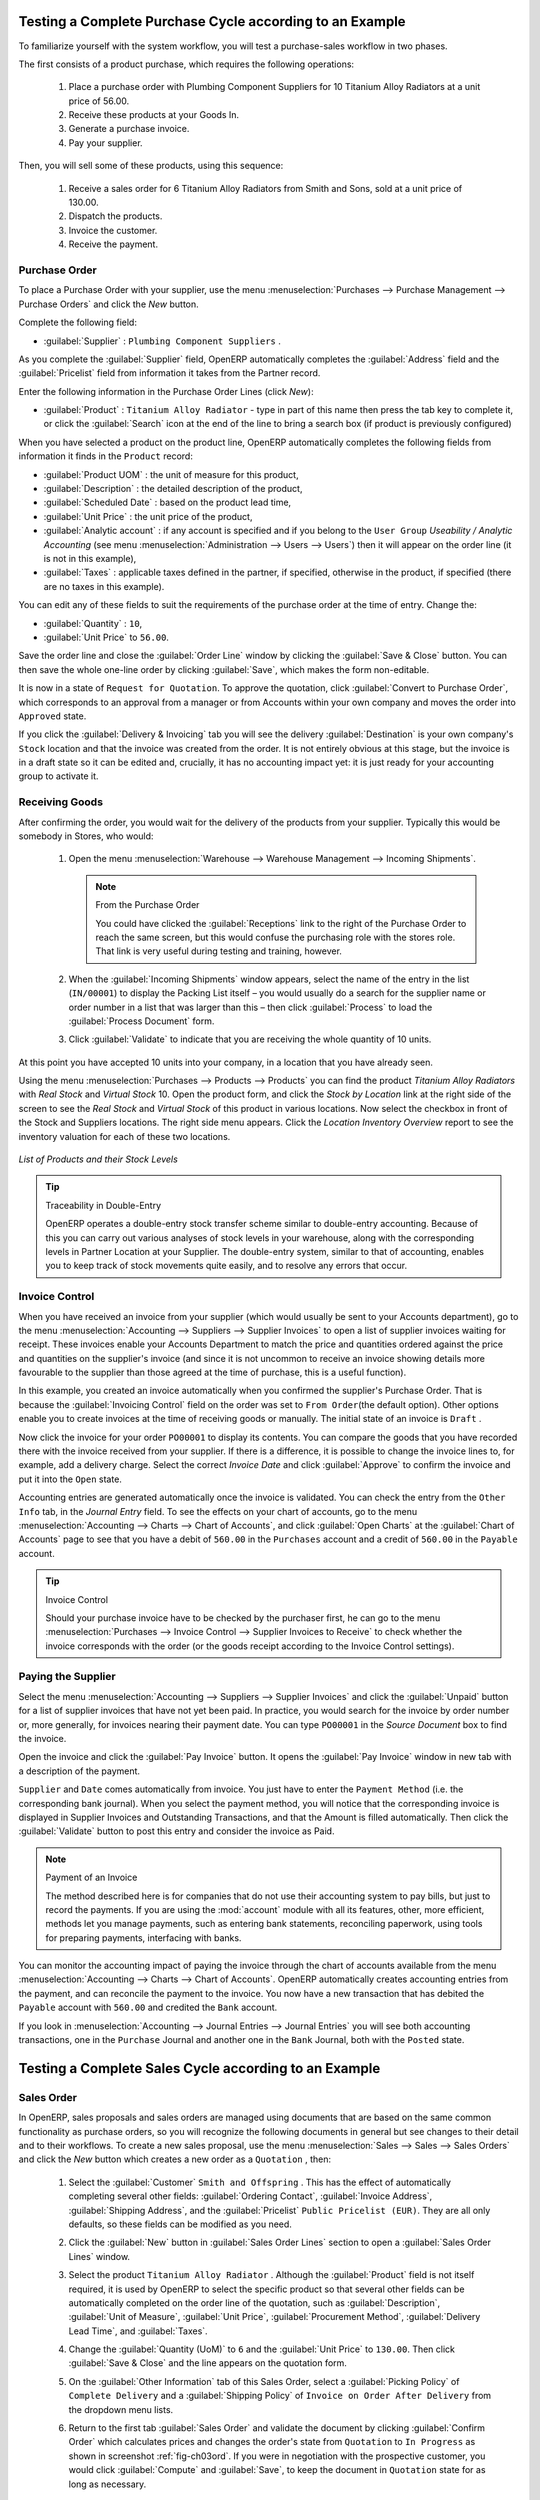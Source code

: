 
Testing a Complete Purchase Cycle according to an Example
=========================================================

To familiarize yourself with the system workflow, you will test a purchase-sales workflow in two phases.

The first consists of a product purchase, which requires the following operations:

	#. Place a purchase order with Plumbing Component Suppliers for 10 Titanium Alloy Radiators at a
	   unit price of 56.00.

	#. Receive these products at your Goods In.

	#. Generate a purchase invoice.

	#. Pay your supplier.

Then, you will sell some of these products, using this sequence:

	#. Receive a sales order for 6 Titanium Alloy Radiators from Smith and Sons, sold at a unit price
	   of 130.00.

	#. Dispatch the products.

	#. Invoice the customer.

	#. Receive the payment.

.. _sect-PO:

Purchase Order
--------------

To place a Purchase Order with your supplier, use the menu :menuselection:`Purchases --> Purchase Management -->
Purchase Orders` and click the `New` button.

Complete the following field:

*  :guilabel:`Supplier` : \ ``Plumbing Component Suppliers``\  .

As you complete the :guilabel:`Supplier` field, OpenERP automatically completes the :guilabel:`Address` field and the :guilabel:`Pricelist` field from information it takes from the Partner record.

Enter the following information in the Purchase Order Lines (click `New`):

*  :guilabel:`Product` : \ ``Titanium Alloy Radiator``\   - type in part of this name then press the tab key to complete it, or click the :guilabel:`Search` icon at the end of the line to bring a search box (if product is previously configured)

When you have selected a product on the product line, OpenERP automatically completes the following fields from information it finds in the ``Product`` record:

* :guilabel:`Product UOM` : the unit of measure for this product,

* :guilabel:`Description` : the detailed description of the product,

* :guilabel:`Scheduled Date` : based on the product lead time,

* :guilabel:`Unit Price` : the unit price of the product,

* :guilabel:`Analytic account` : if any account is specified and if you belong to the ``User Group`` `Useability / Analytic Accounting` (see menu :menuselection:`Administration --> Users --> Users`) then it will appear on the order line (it is not in this example),

* :guilabel:`Taxes` : applicable taxes defined in the partner, if specified, otherwise in the
  product, if specified (there are no taxes in this example).

You can edit any of these fields to suit the requirements of the purchase order at the time of entry. Change the:

* :guilabel:`Quantity` : \ ``10``\ ,

* :guilabel:`Unit Price` to \ ``56.00``\ .

Save the order line and close the :guilabel:`Order Line` window by clicking the
:guilabel:`Save & Close` button. You can then save the whole one-line order by clicking :guilabel:`Save`, which makes the form non-editable.

It is now in a state of \ ``Request for Quotation``\. To approve the quotation, click :guilabel:`Convert to Purchase Order`, which corresponds to an approval from a manager or from Accounts within your own company and moves the order into \ ``Approved`` \ state.

If you click the :guilabel:`Delivery & Invoicing` tab you will see the delivery :guilabel:`Destination` is your own company's ``Stock`` location and that the invoice was created from the order.
It is not entirely obvious at this stage, but the invoice is in a draft state so it can be edited and, crucially, it has no accounting impact yet: it is just ready for your accounting group to activate it.

Receiving Goods
---------------

After confirming the order, you would wait for the delivery of the products from your supplier. Typically
this would be somebody in Stores, who would:

	#. Open the menu :menuselection:`Warehouse --> Warehouse Management --> Incoming Shipments`.

	   .. note:: From the Purchase Order

	      You could have clicked the :guilabel:`Receptions` link to the right of the Purchase Order
	      to reach the same screen, but this would confuse the purchasing role with the
	      stores role. That link is very useful during testing and training, however.

	#. When the :guilabel:`Incoming Shipments` window appears, select the name of the entry in the list
	   (\ ``IN/00001``\)   to display the Packing List itself – you would usually do a search for the supplier name
	   or order number in a list that was larger than this – then click :guilabel:`Process` to load the
	   :guilabel:`Process Document` form.

	#. Click :guilabel:`Validate` to indicate that you are receiving the whole quantity of 10 units.

At this point you have accepted 10 units into your company, in a location that you have already seen.

Using the menu :menuselection:`Purchases --> Products --> Products` you can find the product `Titanium Alloy Radiators`
with `Real Stock` and `Virtual Stock` 10. Open the product form, and click the `Stock by Location` link at the right side of the screen to see the `Real Stock` and `Virtual Stock` of this product in various locations. Now select the checkbox in front of the Stock and Suppliers locations. The right side menu appears. Click the `Location Inventory Overview` report to see the inventory valuation for each of these two locations.

.. _fig-lotsbyloc:

.. figure::  images/lots_by_location_pdf.png
   :scale: 65
   :align: center

   *List of Products and their Stock Levels*

.. tip:: Traceability in Double-Entry

   OpenERP operates a double-entry stock transfer scheme similar to double-entry accounting.
   Because of this you can carry out various analyses of stock levels in your warehouse,
   along with the corresponding levels in Partner Location at your Supplier.
   The double-entry system, similar to that of accounting, enables you to keep track
   of stock movements quite easily, and to resolve any errors that occur.

Invoice Control
---------------

When you have received an invoice from your supplier (which would usually be sent to your Accounts department),
go to the menu :menuselection:`Accounting --> Suppliers --> Supplier Invoices`
to open a list of supplier invoices waiting for receipt.
These invoices enable your Accounts Department to match the price and quantities
ordered against the price and quantities on the supplier's invoice (and since it is not uncommon to receive
an invoice showing details more favourable to the supplier than those agreed at the time of
purchase, this is a useful function).

In this example, you created an invoice automatically when you confirmed the supplier's Purchase
Order. That is because the :guilabel:`Invoicing Control` field on the order was set to \ ``From Order``\ (the default option). Other options enable you to create invoices at the time of receiving goods or manually. The initial state of an invoice is \ ``Draft``\  .

Now click the invoice for your order \ ``PO00001``\  to display its contents. You can compare the
goods that you have recorded there with the invoice received from your supplier. If there is a
difference, it is possible to change the invoice lines to, for example, add a delivery charge. Select the correct `Invoice Date` and click
:guilabel:`Approve` to confirm the invoice and put it into the \ ``Open`` \ state.

Accounting entries are generated automatically once the invoice is validated. You can check the entry from the ``Other Info`` tab, in the `Journal Entry` field. To see the effects on your chart of accounts, go to the menu :menuselection:`Accounting --> Charts --> Chart of
Accounts`, and click :guilabel:`Open Charts` at the :guilabel:`Chart of Accounts` page to see that you
have a debit of ``560.00`` in the ``Purchases`` account and a credit of ``560.00`` in the ``Payable`` account.

.. tip:: Invoice Control

        Should your purchase invoice have to be checked by the purchaser first, he can go to the menu :menuselection:`Purchases --> Invoice Control --> Supplier Invoices to Receive` to check whether the invoice corresponds with the order (or the goods receipt according to the Invoice Control settings).

Paying the Supplier
-------------------

Select the menu :menuselection:`Accounting --> Suppliers --> Supplier Invoices` and click the :guilabel:`Unpaid` button
for a list of supplier invoices that have not yet been paid. In practice, you would search for the invoice by order number or,
more generally, for invoices nearing their payment date. You can type ``PO00001`` in the `Source Document` box to find the invoice.

Open the invoice and click the :guilabel:`Pay Invoice` button. It opens the :guilabel:`Pay Invoice` window in new tab with a description of the payment.

``Supplier`` and ``Date`` comes automatically from invoice. You just have to enter the ``Payment Method`` (i.e. the corresponding bank journal). When you select the payment method, you will notice that the corresponding invoice is displayed in Supplier Invoices and Outstanding Transactions, and that the Amount is filled automatically. Then click the :guilabel:`Validate` button to post this entry and consider the invoice as Paid.

.. index::
   single: module; account

.. note:: Payment of an Invoice

	The method described here is for companies that do not use their accounting system to pay bills, but
	just to record the payments.
	If you are using the :mod:`account` module with all its features, other, more efficient, methods let you manage payments,
	such as entering bank statements, reconciling paperwork, using tools for preparing payments,
	interfacing with banks.

You can monitor the accounting impact of paying the invoice through the chart of accounts available
from the menu :menuselection:`Accounting --> Charts --> Chart of Accounts`. OpenERP
automatically creates accounting entries from the payment, and can reconcile the payment to the
invoice. You now have a new transaction that has debited the ``Payable`` account with ``560.00`` and
credited the ``Bank`` account.

If you look in :menuselection:`Accounting --> Journal Entries --> Journal Entries` you will see both
accounting transactions, one in the ``Purchase`` Journal and another one in the ``Bank`` Journal, both with the ``Posted`` state.

Testing a Complete Sales Cycle according to an Example
======================================================

Sales Order
-----------

In OpenERP, sales proposals and sales orders are managed using documents that are based on the
same common functionality as purchase orders, so you will recognize the following documents in general
but see changes to their detail and to their workflows. To create a new sales proposal, use the
menu :menuselection:`Sales --> Sales --> Sales Orders` and click the `New` button which creates a new order as a \
``Quotation``\  , then:

	#. Select the :guilabel:`Customer` \ ``Smith and Offspring`` \. This has the effect of automatically
	   completing several other fields: :guilabel:`Ordering Contact`, :guilabel:`Invoice Address`,
	   :guilabel:`Shipping Address`, and the :guilabel:`Pricelist` \ ``Public Pricelist (EUR)``\.  They are
	   all only defaults, so these fields can be modified as you need.

	#. Click the :guilabel:`New` button in :guilabel:`Sales Order Lines` section to open a :guilabel:`Sales Order Lines` window.

	#. Select the product \ ``Titanium Alloy Radiator`` \. Although the :guilabel:`Product` field is not
	   itself required, it is used by OpenERP to select the specific product so that several other fields
	   can be automatically completed on the order line of the quotation, such as :guilabel:`Description`,
	   :guilabel:`Unit of Measure`, :guilabel:`Unit Price`, :guilabel:`Procurement Method`,
	   :guilabel:`Delivery Lead Time`, and :guilabel:`Taxes`.

	#. Change the :guilabel:`Quantity (UoM)` to \ ``6``\  and the :guilabel:`Unit Price` to \ ``130.00``\.
	   Then click :guilabel:`Save & Close` and the line appears on the quotation form.

	#. On the :guilabel:`Other Information` tab of this Sales Order, select a
	   :guilabel:`Picking Policy` of ``Complete Delivery`` and a
	   :guilabel:`Shipping Policy` of ``Invoice on Order After Delivery`` from the dropdown menu lists.

	#. Return to the first tab :guilabel:`Sales Order` and validate the document by clicking
	   :guilabel:`Confirm Order` which calculates prices and changes the order's state from \
	   ``Quotation``\  to \ ``In Progress`` \ as shown in screenshot :ref:`fig-ch03ord`.
	   If you were in negotiation with the prospective customer, you would click :guilabel:`Compute` and :guilabel:`Save`,
	   to keep the document in \ ``Quotation``\  state for as long as necessary.

	   .. _fig-ch03ord:

	   .. figure:: images/so.png
	      :scale: 75
	      :align: center

	      *Sales Order Form*

	#. In the last tab of the order :guilabel:`History`, you can see the :guilabel:`Picking List`
	   that has been created and you will be able to see any invoices that relate to this order when they are
	   generated.

Go to :menuselection:`Sales --> Products --> Products` to display a list of
products: just the one, \ ``Titanium Alloy Radiator``\  , currently exists in this example. Its
:guilabel:`Real Stock` still shows \ ``10.00``\   but its :guilabel:`Virtual Stock` now shows \
``4.00``\  to reflect the new future requirement of 6 units for dispatch.

Preparing Goods for Shipping to Customers
-----------------------------------------

The stores manager selects the menu :menuselection:`Warehouse --> Warehouse Management -->
Delivery Orders` to get a list of orders to dispatch. For this example, find the Delivery Order related
to the sales order which you have created. You should click the ``Available`` button, to see all delivery orders, because your delivery order will be in ``Confirmed`` state and not yet in ``Available`` state. Open the Delivery Order concerned.

.. index::
   single: module; mrp_jit

.. tip::  Running Schedulers

	At the moment, your Sales Order is waiting for products to be reserved to fulfil it.
	A stock reservation activity takes place periodically to calculate the needs,
	which also takes customer priorities into account.
	The calculation can be started from the menu :menuselection:`Warehouse --> Schedulers --> Compute Schedulers`.
	Running this automatically reserves products (i.e. the status will be set to Available if the products are in stock).

	If you do not want to have to work out your stock needs but have a lean workflow you can install the
	:mod:`mrp_jit` (Just In Time) module.

Although OpenERP has automatically been made aware that items on this order will need to be dispatched, it has not yet assigned any specific items from any location to fulfil it. It is ready to move \ ``6.00``\  \ ``Titanium Alloy Radiators``\   from the :guilabel:`Stock` location to the :guilabel:`Customers` location, so start this process by clicking :guilabel:`Check Availability`. The :guilabel:`Move` line has now changed from the \ ``Confirmed``\   state to the \ ``Available``\   state.

Then click the :guilabel:`Process` button to reach the :guilabel:`Process Document` window, where
you click the :guilabel:`Validate` button to transfer the 6 radiators to the customer.

To analyze stock movements that you have made during these operations, go to :menuselection:`Warehouse --> Product --> Products` and select the radiator by clicking the checkbox in front of it, then click the action `Stock by Location` which is at the right most side to see that your stocks have reduced to 4 radiators and the generic ``Customers`` location has a level of 6 radiators.

Invoicing Goods
---------------

Use the menu :menuselection:`Accounting --> Customers --> Customer Invoices` to open a list of Sales invoices generated by OpenERP. If they are in the \ ``Draft`` \ state, it means that they do not yet have any impact on the accounting system. You will find a
draft invoice has been created for the order \ ``SO001``\   once you have dispatched the goods
because you had selected \ ``Invoice on Order After Delivery``\  .

Once you confirm an invoice, OpenERP assigns it a unique number, and all of the corresponding
accounting entries are generated. So open the invoice and click :guilabel:`Validate` to do that and
move the invoice into an \ ``Open``\   state with a number of ``SAJ/2011/0001``.

You can send your customer the invoice for payment at this stage. Click :guilabel:`Print Invoice`
to get a PDF document that can be printed or emailed to the customer.

The PDF of your invoice will automatically be added as an attachment. This gives you a permanent non-editable record of your invoice on the OpenERP system.

Review your chart of accounts to check the impact of these activities on your accounting. You will see
the new revenue line from the invoice.

Customer Payment
----------------

Registering an invoice payment by a customer is essentially the same as the process of paying a
supplier. From the menu :menuselection:`Accounting --> Customers --> Customer Invoices`,
click the name of the invoice that you want to mark as paid:

	#. Use the :guilabel:`Payment` button which opens a new window `Pay Invoice`.

	#. Select the :guilabel:`Payment Method`, for this example select ``Bank Journal`` then validate the entry.

.. _fig_ch03faminv:

.. figure::  images/cust_inv.png
   :scale: 75
   :align: center

   *Invoice Form*

Check your Chart of Accounts as before to see that you now have a healthy bank balance in the \
``Bank``\   account.

.. Copyright © Open Object Press. All rights reserved.

.. You may take electronic copy of this publication and distribute it if you don't
.. change the content. You can also print a copy to be read by yourself only.

.. We have contracts with different publishers in different countries to sell and
.. distribute paper or electronic based versions of this book (translated or not)
.. in bookstores. This helps to distribute and promote the OpenERP product. It
.. also helps us to create incentives to pay contributors and authors using author
.. rights of these sales.

.. Due to this, grants to translate, modify or sell this book are strictly
.. forbidden, unless Tiny SPRL (representing Open Object Press) gives you a
.. written authorisation for this.

.. Many of the designations used by manufacturers and suppliers to distinguish their
.. products are claimed as trademarks. Where those designations appear in this book,
.. and Open Object Press was aware of a trademark claim, the designations have been
.. printed in initial capitals.

.. While every precaution has been taken in the preparation of this book, the publisher
.. and the authors assume no responsibility for errors or omissions, or for damages
.. resulting from the use of the information contained herein.

.. Published by Open Object Press, Grand Rosière, Belgium

